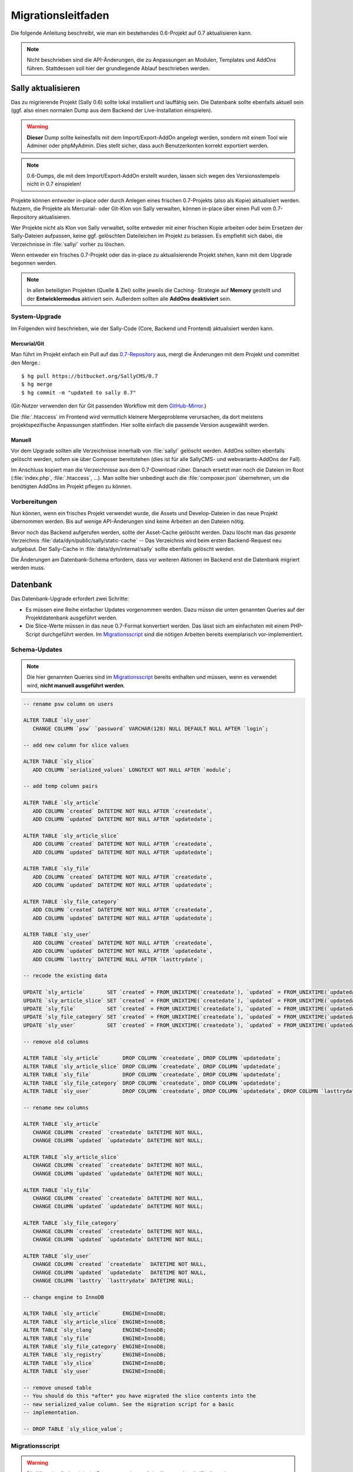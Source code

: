 Migrationsleitfaden
===================

Die folgende Anleitung beschreibt, wie man ein bestehendes 0.6-Projekt auf 0.7
aktualisieren kann.

.. note::

  Nicht beschrieben sind die API-Änderungen, die zu Anpassungen an Modulen,
  Templates und AddOns führen. Stattdessen soll hier der grundlegende Ablauf
  beschrieben werden.

Sally aktualisieren
-------------------

Das zu migrierende Projekt (Sally 0.6) sollte lokal installiert und lauffähig
sein. Die Datenbank sollte ebenfalls aktuell sein (ggf. also einen normalen
Dump aus dem Backend der Live-Installation einspielen).

.. warning::

  **Dieser** Dump sollte keinesfalls mit dem Import/Export-AddOn angelegt
  werden, sondern mit einem Tool wie Adminer oder phpMyAdmin. Dies stellt
  sicher, dass auch Benutzerkonten korrekt exportiert werden.

.. note::

  0.6-Dumps, die mit dem Import/Export-AddOn erstellt wurden, lassen sich wegen
  des Versionsstempels nicht in 0.7 einspielen!

Projekte können entweder in-place oder durch Anlegen eines frischen 0.7-Projekts
(also als Kopie) aktualisiert werden. Nutzern, die Projekte als Mercurial- oder
Git-Klon von Sally verwalten, können in-place über einen Pull vom 0.7-Repository
aktualisieren.

Wer Projekte nicht als Klon von Sally verwaltet, sollte entweder mit einer
frischen Kopie arbeiten oder beim Ersetzen der Sally-Dateien aufpassen, keine
ggf. gelöschten Dateileichen im Projekt zu belassen. Es empfiehlt sich dabei,
die Verzeichnisse in :file:`sally/` vorher zu löschen.

Wenn entweder ein frisches 0.7-Projekt oder das in-place zu aktualisierende
Projekt stehen, kann mit dem Upgrade begonnen werden.

.. note::

  In allen beteiligten Projekten (Quelle & Ziel) sollte jeweils die Caching-
  Strategie auf **Memory** gestellt und der **Entwicklermodus** aktiviert sein.
  Außerdem sollten alle **AddOns deaktiviert** sein.

System-Upgrade
~~~~~~~~~~~~~~

Im Folgenden wird beschrieben, wie der Sally-Code (Core, Backend und Frontend)
aktualisiert werden kann.

Mercurial/Git
"""""""""""""

Man führt im Projekt einfach ein Pull auf das
`0.7-Repository <https://bitbucket.org/SallyCMS/0.7>`_ aus, mergt die Änderungen
mit dem Projekt und committet den Merge.::

  $ hg pull https://bitbucket.org/SallyCMS/0.7
  $ hg merge
  $ hg commit -m "updated to sally 0.7"

(Git-Nutzer verwenden den für Git passenden Workflow mit dem
`GitHub-Mirror <https://github.com/sallycms/0.7>`_.)

Die :file:`.htaccess` im Frontend wird vermutlich kleinere Mergeprobleme
verursachen, da dort meistens projektspezifische Anpassungen stattfinden. Hier
sollte einfach die passende Version ausgewählt werden.

Manuell
"""""""

Vor dem Upgrade sollten alle Verzeichnisse innerhalb von :file:`sally/` gelöscht
werden. AddOns sollten ebenfalls gelöscht werden, sofern sie über Composer
bereitstehen (dies ist für alle SallyCMS- und webvariants-AddOns der Fall).

Im Anschluss kopiert man die Verzeichnisse aus dem 0.7-Download rüber. Danach
ersetzt man noch die Dateien im Root (:file:`index.php`, :file:`.htaccess`, ...).
Man sollte hier unbedingt auch die :file:`composer.json` übernehmen, um die
benötigten AddOns im Projekt pflegen zu können.

Vorbereitungen
~~~~~~~~~~~~~~

Nun können, wenn ein frisches Projekt verwendet wurde, die Assets und
Develop-Dateien in das neue Projekt übernommen werden. Bis auf wenige
API-Änderungen sind keine Arbeiten an den Dateien nötig.

Bevor noch das Backend aufgerufen werden, sollte der Asset-Cache gelöscht
werden. Dazu löscht man das *gesamte* Verzeichnis
:file:`data/dyn/public/sally/static-cache` -- Das Verzeichnis wird beim ersten
Backend-Request neu aufgebaut. Der Sally-Cache in
:file:`data/dyn/internal/sally` sollte ebenfalls gelöscht werden.

Die Änderungen am Datenbank-Schema erfordern, dass vor weiteren Aktionen im
Backend erst die Datenbank migriert werden muss.

Datenbank
---------

Das Datenbank-Upgrade erfordert zwei Schritte:

* Es müssen eine Reihe einfacher Updates vorgenommen werden. Dazu müssn die
  unten genannten Queries auf der Projektdatenbank ausgeführt werden.
* Die Slice-Werte müssen in das neue 0.7-Format konvertiert werden. Das lässt
  sich am einfachsten mit einem PHP-Script durchgeführt werden. Im
  `Migrationsscript`_ sind die nötigen Arbeiten bereits exemplarisch
  vor-implementiert.

Schema-Updates
~~~~~~~~~~~~~~

.. note::

  Die hier genannten Queries sind im `Migrationsscript`_ bereits enthalten und
  müssen, wenn es verwendet wird, **nicht manuell ausgeführt werden**.

.. sourcecode:: mysql

  -- rename psw column on users

  ALTER TABLE `sly_user`
     CHANGE COLUMN `psw` `password` VARCHAR(128) NULL DEFAULT NULL AFTER `login`;

  -- add new column for slice values

  ALTER TABLE `sly_slice`
     ADD COLUMN `serialized_values` LONGTEXT NOT NULL AFTER `module`;

  -- add temp column pairs

  ALTER TABLE `sly_article`
     ADD COLUMN `created` DATETIME NOT NULL AFTER `createdate`,
     ADD COLUMN `updated` DATETIME NOT NULL AFTER `updatedate`;

  ALTER TABLE `sly_article_slice`
     ADD COLUMN `created` DATETIME NOT NULL AFTER `createdate`,
     ADD COLUMN `updated` DATETIME NOT NULL AFTER `updatedate`;

  ALTER TABLE `sly_file`
     ADD COLUMN `created` DATETIME NOT NULL AFTER `createdate`,
     ADD COLUMN `updated` DATETIME NOT NULL AFTER `updatedate`;

  ALTER TABLE `sly_file_category`
     ADD COLUMN `created` DATETIME NOT NULL AFTER `createdate`,
     ADD COLUMN `updated` DATETIME NOT NULL AFTER `updatedate`;

  ALTER TABLE `sly_user`
     ADD COLUMN `created` DATETIME NOT NULL AFTER `createdate`,
     ADD COLUMN `updated` DATETIME NOT NULL AFTER `updatedate`,
     ADD COLUMN `lasttry` DATETIME NULL AFTER `lasttrydate`;

  -- recode the existing data

  UPDATE `sly_article`       SET `created` = FROM_UNIXTIME(`createdate`), `updated` = FROM_UNIXTIME(`updatedate`);
  UPDATE `sly_article_slice` SET `created` = FROM_UNIXTIME(`createdate`), `updated` = FROM_UNIXTIME(`updatedate`);
  UPDATE `sly_file`          SET `created` = FROM_UNIXTIME(`createdate`), `updated` = FROM_UNIXTIME(`updatedate`);
  UPDATE `sly_file_category` SET `created` = FROM_UNIXTIME(`createdate`), `updated` = FROM_UNIXTIME(`updatedate`);
  UPDATE `sly_user`          SET `created` = FROM_UNIXTIME(`createdate`), `updated` = FROM_UNIXTIME(`updatedate`), `lasttry` = FROM_UNIXTIME(`lasttrydate`);

  -- remove old columns

  ALTER TABLE `sly_article`       DROP COLUMN `createdate`, DROP COLUMN `updatedate`;
  ALTER TABLE `sly_article_slice` DROP COLUMN `createdate`, DROP COLUMN `updatedate`;
  ALTER TABLE `sly_file`          DROP COLUMN `createdate`, DROP COLUMN `updatedate`;
  ALTER TABLE `sly_file_category` DROP COLUMN `createdate`, DROP COLUMN `updatedate`;
  ALTER TABLE `sly_user`          DROP COLUMN `createdate`, DROP COLUMN `updatedate`, DROP COLUMN `lasttrydate`;

  -- rename new columns

  ALTER TABLE `sly_article`
     CHANGE COLUMN `created` `createdate` DATETIME NOT NULL,
     CHANGE COLUMN `updated` `updatedate` DATETIME NOT NULL;

  ALTER TABLE `sly_article_slice`
     CHANGE COLUMN `created` `createdate` DATETIME NOT NULL,
     CHANGE COLUMN `updated` `updatedate` DATETIME NOT NULL;

  ALTER TABLE `sly_file`
     CHANGE COLUMN `created` `createdate` DATETIME NOT NULL,
     CHANGE COLUMN `updated` `updatedate` DATETIME NOT NULL;

  ALTER TABLE `sly_file_category`
     CHANGE COLUMN `created` `createdate` DATETIME NOT NULL,
     CHANGE COLUMN `updated` `updatedate` DATETIME NOT NULL;

  ALTER TABLE `sly_user`
     CHANGE COLUMN `created` `createdate`  DATETIME NOT NULL,
     CHANGE COLUMN `updated` `updatedate`  DATETIME NOT NULL,
     CHANGE COLUMN `lasttry` `lasttrydate` DATETIME NULL;

  -- change engine to InnoDB

  ALTER TABLE `sly_article`       ENGINE=InnoDB;
  ALTER TABLE `sly_article_slice` ENGINE=InnoDB;
  ALTER TABLE `sly_clang`         ENGINE=InnoDB;
  ALTER TABLE `sly_file`          ENGINE=InnoDB;
  ALTER TABLE `sly_file_category` ENGINE=InnoDB;
  ALTER TABLE `sly_registry`      ENGINE=InnoDB;
  ALTER TABLE `sly_slice`         ENGINE=InnoDB;
  ALTER TABLE `sly_user`          ENGINE=InnoDB;

  -- remove unused table
  -- You should do this *after* you have migrated the slice contents into the
  -- new serialized_value column. See the migration script for a basic
  -- implementation.

  -- DROP TABLE `sly_slice_value`;

Migrationsscript
~~~~~~~~~~~~~~~~

.. warning::

  Die Migration findet nicht im Browser, sondern auf der Kommandozeile/Shell
  statt!

Das unten verlinkte Migrationsscript stellt eine gute Ausgangsbasis für die
Migration dar. Prinzipbedingt sind nicht alle möglichen AddOns enthalten und in
vielen Fällen wird man noch weitere Kleinigkeiten an der Datenbank anpassen
möchte, die projektspezifisch sind. Prominente Beispiele für solche Anpassungen
sind:

* Umbenennung von Artikeltypen
* Erweiterung der UTF-8-Kodierung auf andere AddOn-Tabellen

Außerdem müssen der Name der Datenbank-Tabelle sowie die Zugangsdaten angepasst
werden. Das verfügbare Script sollte in :file:`develop/migration/migrate.php`
abgelegt und **über die Kommandozeile/Shell** ausgeführt werden.

Das vollständige `Migrationsscript <https://gist.github.com/3460331>`_ ist als
Gist verfügbar. Wir freuen uns über Verbesserungsvorschläge und Patches. :-)

Das Script ist denkbar einfach zu verwenden: Öffne eine Kommandozeile/Shell in
:file:`/pfad/zum/projekt/develop/migration` und führe das Migrationsscript aus::

  $ php migrate.php

Einrichtung
-----------

Bevor das Backend aufgerufen werden kann, müssen mindestens die Vendor-Libraries
installiert werden. Dazu wird im Projekt-Root Composer aufgerufen::

  $ php composer.phar install

Nutzer, die das Standalone-Starterkit nutzen, müssen diesen Schritt nicht
ausführen, da die nötigen Libraries bereits im Ziparchiv enthalten sind und beim
Kopieren der Verzeichnisse in :file:`sally/` bereits übernommen wurden.

Jetzt ist es an der Zeit, das Backend das erste Mal seit Beginn der Migration
aufzurufen. Wenn die Datenbank-Updates erfolgreich waren, sollte nun wieder ein
Login möglich sein.

Im Backend sollte ein paar mal hart neugeladen werden (Strg+F5), damit alle
veralteten Core-Assets im Browsercache ersetzt werden, sowie der Systemcache
geleert werden.

Die eingepflegten Inhalte sollten ebenfalls bereits verfügbar sein. Nun ist es
an der Zeit, die AddOns einzurichten.

AddOns
------

Es wird empfohlen, die AddOns im neuen Projekt fortan mit Composer zu verwalten.
Dazu ruft man Composer auf der Kommandozeile auf und bindet die benötigten
AddOns ein::

  $ php composer.phar require sallycms/be-search=*
  $ php composer.phar require sallycms/image-resize=*
  $ php composer.phar require sallycms/import-export=*
  $ php composer.phar require sallycms/vendorx-addon-name=*
  $ ...

.. note::

  Grundsätzlich ist es auch kein Problem, AddOns einzubinden, die nicht auf
  Packagist angemeldet sind. Die Composer-Dokumentation enthält weitere Hinweise
  zu Custom Repositories und Repositories.

Alle AddOns, die nicht über Composer verwaltet werden können, sollten manuell
auf die aktuelle Version aktualisiert werden.

Nachdem alle AddOns erfolgreich aktualisiert sind, können sie nun nach und nach
wieder im Backend aktiviert / installiert werden. Die Assets sollten unbedingt
bei jedem AddOn re-initialisiert werden.

Final Touches
-------------

Am Ende leert man noch einmal den Systemcache und kann dann beginnen, die
Templates und Module an die neue API (auch die API der AddOns hat sich ggf.
geändert!) anzupassen.

.. note::

  Es kann sich lohnen, direkt nach dem Update (und noch vor der Anpassung des
  Frontend-Codes) erst einmal einen Dump im Backend anzulegen, damit man einen
  sauberen Stand hat, zudem man zurückkehren kann.
